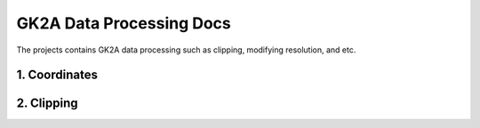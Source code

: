 =========================
GK2A Data Processing Docs
=========================

The projects contains GK2A data processing such as clipping, modifying resolution, and etc.


1. Coordinates
^^^^^^^^^^^^^^^^


2. Clipping
^^^^^^^^^^^^^^^^^^^^^^^^^^
